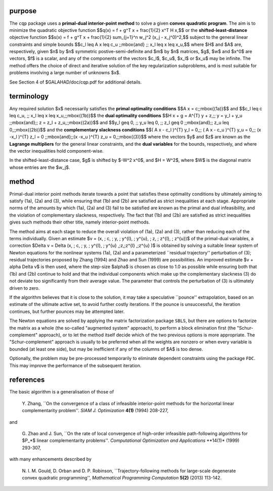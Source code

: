 purpose
-------

The ``cqp`` package uses a **primal-dual interior-point method** to solve a
given **convex quadratic program**.
The aim is to minimize the quadratic objective function
$$q(x) = f + g^T x + \frac{1}{2} x^T H x,$$ 
or the **shifted-least-distance** objective function
$$s(x) = f + g^T x + \frac{1}{2} \sum_{j=1}^n w_j^2 (x_j - x_j^0)^2,$$ 
subject to the general linear constraints and simple bounds
$$c_l \leq A x \leq c_u \;\;\mbox{and} \;\; x_l \leq x \leq x_u,$$
where $H$ and $A$ are, respectively, given 
$n$ by $n$ symmetric postive-semi-definite and $m$ by $n$ matrices,  
$g$, $w$ and $x^0$ are vectors, $f$ is a scalar, and any of the components 
of the vectors $c_l$, $c_u$, $x_l$ or $x_u$ may be infinite.
The method offers the choice of direct and iterative solution of the key
regularization subproblems, and is most suitable for problems
involving a large number of unknowns $x$.

See Section 4 of $GALAHAD/doc/cqp.pdf for additional details.

terminology
-----------

Any required solution $x$ necessarily satisfies
the **primal optimality conditions**
$$A x = c\;\;\mbox{(1a)}$$
and
$$c_l \leq c \leq c_u, \;\; x_l \leq x \leq x_u,\;\;\mbox{(1b)}$$
the **dual optimality conditions**
$$H x + g = A^{T} y + z,\;\;  y = y_l + y_u \;\;\mbox{and}\;\; 
z = z_l + z_u,\;\;\mbox{(2a)}$$
and
$$y_l \geq 0, \;\; y_u \leq 0, \;\; z_l \geq 0 \;\;\mbox{and}\;\; 
z_u \leq 0,\;\;\mbox{(2b)}$$
and the **complementary slackness conditions**
$$( A x - c_l )^{T} y_l = 0,\;\; ( A x - c_u )^{T} y_u = 0,\;\;
(x -x_l )^{T} z_l = 0 \;\;\mbox{and}\;\;(x -x_u )^{T} z_u = 0,\;\;\mbox{(3)}$$
where the vectors $y$ and $z$ are known as the **Lagrange multipliers** for
the general linear constraints, and the **dual variables** for the bounds,
respectively, and where the vector inequalities hold component-wise.

In the shifted-least-distance case, $g$ is shifted by $-W^2 x^0$,
and $H = W^2$, where $W$ is the diagonal matrix whose entries are the $w_j$.

method
------

Primal-dual interior point methods iterate towards a point that satisfies 
these optimality conditions by ultimately aiming to satisfy
(1a), (2a) and (3), while ensuring that (1b) and (2b) are
satisfied as strict inequalities at each stage.
Appropriate norms of the amounts by
which (1a), (2a) and (3) fail to be satisfied are known as the
primal and dual infeasibility, and the violation of complementary slackness,
respectively. The fact that (1b) and (2b) are satisfied as strict
inequalities gives such methods their other title, namely
interior-point methods.

The method aims at each stage to reduce the
overall violation of (1a), (2a) and (3),
rather than reducing each of the terms individually. Given an estimate
$v = (x, \; c, \; y, \; y^{l}, \; y^{u}, \; z, \; z^{l}, \; z^{u})$
of the primal-dual variables, a correction
$\Delta v = \Delta (x, \; c, \; y, \; y^{l}, \; 
y^{u} ,\;z,\;z^{l} ,\;z^{u} )$
is obtained by solving a suitable linear system of Newton equations for the
nonlinear systems (1a), (2a) and a parameterized ``residual
trajectory'' perturbation of (3); residual trajectories
proposed by Zhang (1994) and Zhao and Sun (1999) are possibilities.
An improved estimate $v + \alpha \Delta v$
is then used, where the step-size $\alpha$
is chosen as close to 1.0 as possible while ensuring both that
(1b) and (2b) continue to hold and that the individual components
which make up the complementary slackness
(3) do not deviate too significantly
from their average value. The parameter that controls the perturbation
of (3) is ultimately driven to zero.

If the algorithm believes that it is close to the solution, it may take a
speculative ``pounce'' extrapolation, based on an estimate of the ultimate 
active set, to avoid further costly iterations. If the pounce is unsuccessful, 
the iteration continues, but further pounces may be attempted later.

The Newton equations are solved  by applying the matrix factorization 
package ``SBLS``, but there are options
to factorize the matrix as a whole (the so-called "augmented system"
approach), to perform a block elimination first (the "Schur-complement"
approach), or to let the method itself decide which of the two
previous options is more appropriate.
The "Schur-complement" approach is usually to be preferred when all the
weights are nonzero or when every variable is bounded (at least one side),
but may be inefficient if any of the columns of $A$ is too dense.

Optionally, the problem may be pre-processed temporarily to eliminate dependent
constraints using the package ``FDC``. This may improve the
performance of the subsequent iteration.

references
----------

The basic algorithm is a generalisation of those of

  Y. Zhang,
  ``On the convergence of a class of infeasible interior-point methods 
  for the horizontal linear complementarity problem''.
  *SIAM J. Optimization* **4(1)** (1994) 208-227,

and 

  G. Zhao and J. Sun,
  ``On the rate of local convergence of high-order infeasible 
  path-following algorithms for $P_*$ linear complementarity problems''.
  *Computational Optimization and Applications* **14(1)* (1999) 293-307,

with many enhancements described by

  N. I. M. Gould, D. Orban and D. P. Robinson,
  ``Trajectory-following methods for large-scale degenerate 
  convex quadratic programming'',
  *Mathematical Programming Computation* **5(2)** (2013) 113-142.

